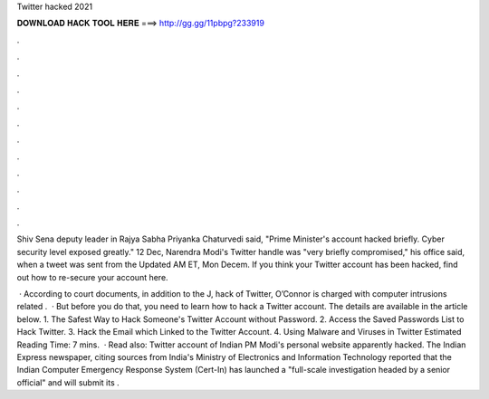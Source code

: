 Twitter hacked 2021



𝐃𝐎𝐖𝐍𝐋𝐎𝐀𝐃 𝐇𝐀𝐂𝐊 𝐓𝐎𝐎𝐋 𝐇𝐄𝐑𝐄 ===> http://gg.gg/11pbpg?233919



.



.



.



.



.



.



.



.



.



.



.



.

Shiv Sena deputy leader in Rajya Sabha Priyanka Chaturvedi said, "Prime Minister's account hacked briefly. Cyber security level exposed greatly." 12 Dec,  Narendra Modi's Twitter handle was "very briefly compromised," his office said, when a tweet was sent from the Updated AM ET, Mon Decem. If you think your Twitter account has been hacked, find out how to re-secure your account here.

 · According to court documents, in addition to the J, hack of Twitter, O’Connor is charged with computer intrusions related .  · But before you do that, you need to learn how to hack a Twitter account. The details are available in the article below. 1. The Safest Way to Hack Someone's Twitter Account without Password. 2. Access the Saved Passwords List to Hack Twitter. 3. Hack the Email which Linked to the Twitter Account. 4. Using Malware and Viruses in Twitter Estimated Reading Time: 7 mins.  · Read also: Twitter account of Indian PM Modi's personal website apparently hacked. The Indian Express newspaper, citing sources from India's Ministry of Electronics and Information Technology reported that the Indian Computer Emergency Response System (Cert-In) has launched a "full-scale investigation headed by a senior official" and will submit its .
